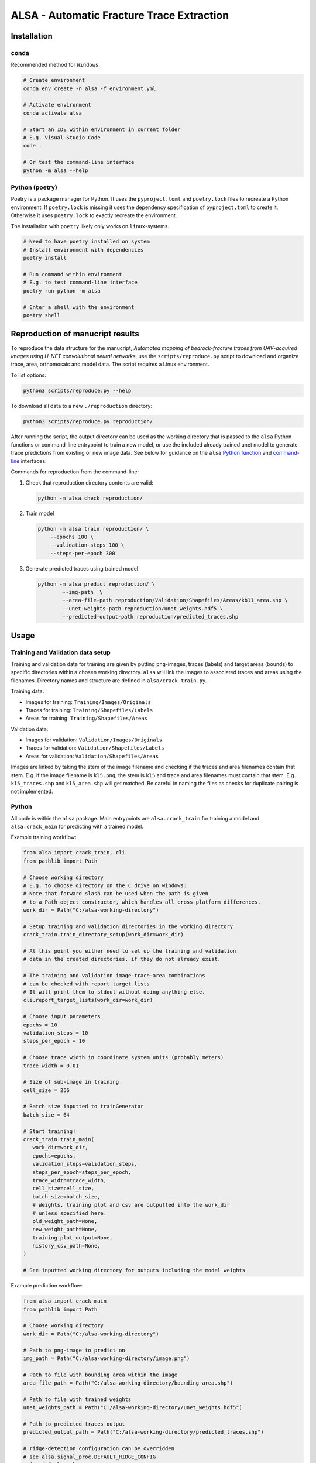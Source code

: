 ALSA - Automatic Fracture Trace Extraction
==========================================

Installation
------------

conda
~~~~~

Recommended method for ``Windows``.

.. code:: bash

   # Create environment
   conda env create -n alsa -f environment.yml

   # Activate environment
   conda activate alsa

   # Start an IDE within environment in current folder
   # E.g. Visual Studio Code
   code .

   # Or test the command-line interface
   python -m alsa --help

Python (poetry)
~~~~~~~~~~~~~~~

Poetry is a  package manager for Python. It uses the ``pyproject.toml`` and
``poetry.lock`` files to recreate a Python environment. If ``poetry.lock`` is
missing it uses the dependency specification of ``pyproject.toml`` to create
it. Otherwise it uses ``poetry.lock`` to exactly recreate the environment.

The installation with ``poetry`` likely only works on ``linux``-systems.

.. code:: bash
   
   # Need to have poetry installed on system
   # Install environment with dependencies
   poetry install

   # Run command within environment
   # E.g. to test command-line interface
   poetry run python -m alsa

   # Enter a shell with the environment
   poetry shell

Reproduction of manucript results
---------------------------------

To reproduce the data structure for the manucript, *Automated mapping of
bedrock-fracture traces from UAV-acquired images using U-NET
convolutional neural networks*, use the ``scripts/reproduce.py`` script
to download and organize trace, area, orthomosaic and model data. The
script requires a Linux environment.

To list options:

.. code:: bash

   python3 scripts/reproduce.py --help
   
To download all data to a new ``./reproduction`` directory:

.. code:: bash

   python3 scripts/reproduce.py reproduction/

After running the script, the output directory can be used as the
working directory that is passed to the ``alsa`` Python functions or
command-line entrypoint to train a new model, or use the included
already trained unet model to generate trace predictions from existing
or new image data. See below for guidance on the ``alsa`` `Python
function <#python>`__ and `command-line <#command-line>`__ interfaces.

Commands for reproduction from the command-line:

1. Check that reproduction directory contents are valid:

   .. code:: bash

      python -m alsa check reproduction/

2. Train model

   .. code:: bash

      python -m alsa train reproduction/ \
          --epochs 100 \
          --validation-steps 100 \
          --steps-per-epoch 300

3. Generate predicted traces using trained model

   .. code:: bash

      python -m alsa predict reproduction/ \
              --img-path  \
              --area-file-path reproduction/Validation/Shapefiles/Areas/kb11_area.shp \
              --unet-weights-path reproduction/unet_weights.hdf5 \
              --predicted-output-path reproduction/predicted_traces.shp

Usage
-----

Training and Validation data setup
~~~~~~~~~~~~~~~~~~~~~~~~~~~~~~~~~~

Training and validation data for training are given by putting ``png``-images,
traces (labels) and target areas (bounds) to specific directories
within a chosen working directory. ``alsa`` will link the images to associated
traces and areas using the filenames. Directory names and structure
are defined in ``alsa/crack_train.py``.

Training data:

-  Images for training: ``Training/Images/Originals``
-  Traces for training: ``Training/Shapefiles/Labels``
-  Areas for training: ``Training/Shapefiles/Areas``

Validation data:

-  Images for validation: ``Validation/Images/Originals``
-  Traces for validation: ``Validation/Shapefiles/Labels``
-  Areas for validation: ``Validation/Shapefiles/Areas``

Images are linked by taking the stem of the image filename and checking if the
traces and area filenames contain that stem. E.g. if the image filename is
``kl5.png``, the stem is ``kl5`` and trace and area filenames must contain that
stem. E.g. ``kl5_traces.shp`` and ``kl5_area.shp`` will get matched. Be careful
in naming the files as checks for duplicate pairing is not implemented.

Python
~~~~~~

All code is within the ``alsa`` package. Main entrypoints are
``alsa.crack_train`` for training a model and ``alsa.crack_main`` for
predicting with a trained model.

Example training workflow:

.. code:: python

   from alsa import crack_train, cli
   from pathlib import Path

   # Choose working directory
   # E.g. to choose directory on the C drive on windows:
   # Note that forward slash can be used when the path is given
   # to a Path object constructor, which handles all cross-platform differences.
   work_dir = Path("C:/alsa-working-directory")

   # Setup training and validation directories in the working directory
   crack_train.train_directory_setup(work_dir=work_dir)

   # At this point you either need to set up the training and validation
   # data in the created directories, if they do not already exist.

   # The training and validation image-trace-area combinations
   # can be checked with report_target_lists
   # It will print them to stdout without doing anything else.
   cli.report_target_lists(work_dir=work_dir)

   # Choose input parameters
   epochs = 10
   validation_steps = 10
   steps_per_epoch = 10
   
   # Choose trace width in coordinate system units (probably meters)
   trace_width = 0.01

   # Size of sub-image in training
   cell_size = 256

   # Batch size inputted to trainGenerator
   batch_size = 64

   # Start training!
   crack_train.train_main(
      work_dir=work_dir,
      epochs=epochs,
      validation_steps=validation_steps,
      steps_per_epoch=steps_per_epoch,
      trace_width=trace_width,
      cell_size=cell_size,
      batch_size=batch_size,
      # Weights, training plot and csv are outputted into the work_dir
      # unless specified here.
      old_weight_path=None,
      new_weight_path=None,
      training_plot_output=None,
      history_csv_path=None,
   )

   # See inputted working directory for outputs including the model weights


Example prediction workflow:

.. code:: python

   from alsa import crack_main
   from pathlib import Path

   # Choose working directory
   work_dir = Path("C:/alsa-working-directory")

   # Path to png-image to predict on
   img_path = Path("C:/alsa-working-directory/image.png")

   # Path to file with bounding area within the image
   area_file_path = Path("C:/alsa-working-directory/bounding_area.shp")

   # Path to file with trained weights
   unet_weights_path = Path("C:/alsa-working-directory/unet_weights.hdf5")

   # Path to predicted traces output
   predicted_output_path = Path("C:/alsa-working-directory/predicted_traces.shp")

   # ridge-detection configuration can be overridden
   # see alsa.signal_proc.DEFAULT_RIDGE_CONFIG
   # for default values
   override_ridge_config = {
         "optional_parameters": {"Line_width": 3}
   }

   # Run prediction
   crack_main.crack_main(
       work_dir=work_dir,
       img_path=img_path,
       area_file_path=area_file_path,
       unet_weights_path=unet_weights_path,
       predicted_output_path=predicted_output_path,
       width=256,
       height=256,
       override_ridge_config=override_ridge_config,
   )

   # Predicted traces are found at predicted_output_path
   # but other outputs are scattered in the working directory.


Command-line
~~~~~~~~~~~~

The package is callable from the command-line. However, it is not installable
meaning that to use the command-line interface you must be in the same
directory as the ``alsa`` code directory (that contains e.g.
``crack_train.py``).

To access the interface and get short help on its usage:

.. code:: bash

   python -m alsa --help

Currently three sub-interfaces are implemented, one for training, one for prediction
and one for checking training inputs (training and validation data).

.. code:: bash

   # Training interface
   python -m alsa train --help

   # Prediction interface
   python -m alsa predict --help

   # Check interface
   python -m alsa check --help


If training and validation data setup in ``C:/alsa-working-directory``
you can invoke the training from the command-line as follows:

.. code:: bash

   # Choose parameters as wanted
   # Note that paths must use the correct slash depending on OS
   # (backward slash on Windows)
   python -m alsa train C:\alsa-working-directory \
       --epochs 10 \
       --validation-steps 5 \
       --steps-per-epoch 5 \
       --trace-width 0.015 \
       --batch-size 32

If you wish to before training check that the training and validation
data are correctly recognized you can use the ``check`` subsommand:

.. code:: bash

   # Note that paths must use the correct slash depending on OS
   # (backward slash on Windows)
   python -m alsa check C:\alsa-working-directory

   # You can also use the same command to create the training
   # and validation directory structure by passing a flag:
   python -m alsa check C:\alsa-working-directory --setup-dirs

After training, you can predict traces. If the image you wish to predict traces
is at ``C:\alsa-working-directory\image.png``, the area bound file for that
image is at ``C:\alsa-working-directory\bounds.shp``, trained weights are at
``C:\alsa-working-directory\unet_weights.hdf5`` and you wish output traces to
go to ``C:\alsa-working-directory\predicted_traces.shp``:

.. code:: bash

   python -m alsa predict C:\alsa-working-directory \
           --img-path C:\alsa-working-directory\image.png \
           --area-file-path  C:\alsa-working-directory\bounds.shp \
           --unet-weights-path C:\alsa-working-directory\unet_weights.hdf5 \
           --predicted-output-path C:\alsa-working-directory\predicted_traces.shp

Furthermore, if the working directory contains a ``ridge_config.json`` file, it
will be read for configuration of ``ridge-detection``. See below:

Prediction ridge-detection Configuration
~~~~~~~~~~~~~~~~~~~~~~~~~~~~~~~~~~~~~~~~

Both from the Python and command-line interface you can pass configuration to
the post-processing ``ridge-detection`` functions calls. You can create a
``json`` file with the wanted configuration overrides. Passing a file rather
than command-line options was chosen as the configuration that can be passed to
``ridge-detection`` is extensive. See ``alsa.signal_proc.DEFAULT_RIDGE_CONFIG``
for the default config that is passed to ``ridge-detection``. New options can
be set or old ones overridden within a ``json`` file, e.g.

.. code:: json

   {
     "optional_parameters": {
       "Line_width": 15
     }
   }

By default this configuration is looked for in
``<work_dir>/ridge_config.json``. If it is missing the default
configuration (``DEFAULT_RIDGE_CONFIG``) is used without overrides.

Old Usage Guide (old & partly deprecated)
-----------------------------------------

For both CrackTrain and CrackMain:

-  Extract a .png image of the area to be analyzed

   -  This image should have black background

   -  If this image is used for training, the quality of the image should be
      same across the images

   -  If this image is used for prediction, the quality of the image should be around
      the same as used for the training

   -  This image needs to be the smallest rectangle that covers the area

   -  THE NAME OF THIS .PNG IMAGE MUST BE A SUBSTRING OF THE SHAPEFILES

      -  If the name of the .png image is 'ABC123.png', the shapefiles must have 'ABC123' 
         in their filenames somewhere.

      -  For this reason, if you have shapefiles named 'abc_1.shp' and 'abc_2.shp',
         don't name the .png image as 'abc.png' as it can confuse the 2 shapefiles.

-  Install the packages described in the requirements.txt

For prediction:

-  The program first asks for the .png image's relative or full path
   (including the .png at the end). Type it in.

-  The program then asks for the path to the .shp-file containing the polygon of the
   area to be analyzed.

-  The program then asks for the path to the .hdf5-file containing the weights
   of the CNN-model. By default, this is named 'unet-weights.hdf5'.
   If not found, try to train model first.

-  Finally the program asks for the name of the .shp-file to be produced.

For training:

-  The CrackTrain looks for Training folder and contents within it.
   If this is missing, run the module once and it creates them.

-  Navigate to Training\Shapefiles

   -  \Areas should contain the .shp files containing the polygon of the area
      to be analyzed.

   -  \Labels should contain the .shp files containing the lines you wish
      the program detects.

-  Navigate to Training\Images\Originals

   -  Place the .png images you wish to train for in here.

-  THE FOLDER Training\Images\Generated IS CLEARED AT THE START OF THE PROGRAM!
   DO NOT STORE ANYTHING HERE!

-  Running the CrackTrain module will create/overwrite a file named
   'unet_weights.hdf5'. This is the file that's to be used when predicting.

Proposed improvements by Jonne (2020-2021)
------------------------------------------

-   Create a parametrization for the connecting line which is solely
    used to compare and decide which connector should
    be in the CrackNetWork.connect

-   Create a method for eliminating the case where a line segment
    crosses another one more than once.

-   Specify in CrackNetWork.connect when to use exact angle
    difference calculations

-   Parameter optimization

-   Improve parametrization functions to better emphasize on finding
    the correct angle and less on the distance

Proposed improvements by Nikolas (2022)
---------------------------------------

-  Refactor the training and validation directory setup
   so that filepaths to both can be passed in a config file
   rather than explicitly putting them in set directories which
   is cumbersome.

-  Refactor ``CrackNetWork`` code as it is slow and complicated.
   However, it works, so it might not be a priority.

-  Find alternatives to ``ridge-detection`` or create a fork
   of that project and modify the source code to fit best coding
   practices.

-  Make the code installable as a ``Python`` package. This is
   easy when installing with ``pip`` (or ``poetry``) but less
   so when using ``conda``. Dependency specification in ``pyproject.toml``
   must match ``conda`` environment.

-  Configuration for training and prediction can be passed
   from command-line and from a ``json`` file for ridge-detection
   post-processing. Maybe all configuration could
   be passed from a single ``json`` file? Currently there's
   opportunity for confusion...
